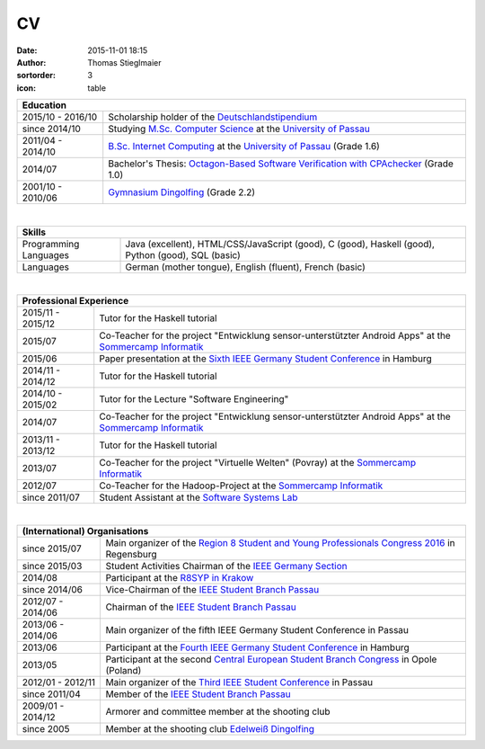 CV
##
:date: 2015-11-01 18:15
:author: Thomas Stieglmaier
:sortorder: 3
:icon: table

.. raw:: html

   <script>
    $(document).ready(function() {
    $('.cv').removeAttr('border');
    $('col').removeAttr('width');
    });
   </script>

.. table::
   :class: cv

   +-------------------+---------------------------------------------------------------------------------------+
   | Education                                                                                                 |
   +===================+=======================================================================================+
   | 2015/10 - 2016/10 | Scholarship holder of the `Deutschlandstipendium`_                                    |
   +-------------------+---------------------------------------------------------------------------------------+
   | since 2014/10     | Studying `M.Sc. Computer Science`_ at the `University of Passau`_                     |
   +-------------------+---------------------------------------------------------------------------------------+
   | 2011/04 - 2014/10 | `B.Sc. Internet Computing`_ at the `University of Passau`_ (Grade 1.6)                |
   +-------------------+---------------------------------------------------------------------------------------+
   | 2014/07           | Bachelor's Thesis: `Octagon-Based Software Verification with CPAchecker`_ (Grade 1.0) |
   +-------------------+---------------------------------------------------------------------------------------+
   | 2001/10 - 2010/06 | `Gymnasium Dingolfing`_ (Grade 2.2)                                                   |
   +-------------------+---------------------------------------------------------------------------------------+

.. _`M.Sc. Computer Science`: //www.uni-passau.de/en/msc-computer-science/
.. _`B.Sc. Internet Computing`: //www.uni-passau.de/bachelor-internet-computing/
.. _`Octagon-Based Software Verification with CPAchecker`: //www.stieglmaier.me/uploads/thesis.pdf
.. _Gymnasium Dingolfing: //www.gymnasium.dingolfing.de
.. _Deutschlandstipendium: //www.deutschlandstipendium.de

|


.. table::
   :class: cv

   +------------------------+---------------------------------------------------------------------+
   | Skills                                                                                       |
   +========================+=====================================================================+
   | Programming Languages  | Java (excellent), HTML/CSS/JavaScript (good), C (good),             |
   |                        | Haskell (good), Python (good), SQL (basic)                          |
   +------------------------+---------------------------------------------------------------------+
   | Languages              | German (mother tongue), English (fluent), French (basic)            |
   +------------------------+---------------------------------------------------------------------+

|

.. table::
   :class: cv

   +-------------------+------------------------------------------------------------------------------------------------------------+
   | Professional Experience                                                                                                        |
   +===================+============================================================================================================+
   | 2015/11 - 2015/12 | Tutor for the Haskell tutorial                                                                             |
   +-------------------+------------------------------------------------------------------------------------------------------------+
   | 2015/07           | Co-Teacher for the project "Entwicklung sensor-unterstützter Android Apps" at the `Sommercamp Informatik`_ |
   +-------------------+------------------------------------------------------------------------------------------------------------+
   | 2015/06           | Paper presentation at the `Sixth IEEE Germany Student Conference`_ in Hamburg                              |
   +-------------------+------------------------------------------------------------------------------------------------------------+
   | 2014/11 - 2014/12 | Tutor for the Haskell tutorial                                                                             |
   +-------------------+------------------------------------------------------------------------------------------------------------+
   | 2014/10 - 2015/02 | Tutor for the Lecture "Software Engineering"                                                               |
   +-------------------+------------------------------------------------------------------------------------------------------------+
   | 2014/07           | Co-Teacher for the project "Entwicklung sensor-unterstützter Android Apps" at the `Sommercamp Informatik`_ |
   +-------------------+------------------------------------------------------------------------------------------------------------+
   | 2013/11 - 2013/12 | Tutor for the Haskell tutorial                                                                             |
   +-------------------+------------------------------------------------------------------------------------------------------------+
   | 2013/07           | Co-Teacher for the project "Virtuelle Welten" (Povray) at the `Sommercamp Informatik`_                     |
   +-------------------+------------------------------------------------------------------------------------------------------------+
   | 2012/07           | Co-Teacher for the Hadoop-Project at the `Sommercamp Informatik`_                                          |
   +-------------------+------------------------------------------------------------------------------------------------------------+
   | since 2011/07     | Student Assistant at the `Software Systems Lab`_                                                           |
   +-------------------+------------------------------------------------------------------------------------------------------------+

.. _`Sixth IEEE Germany Student Conference`: //ieee-student-conference.de
.. _`Sommercamp Informatik`: //sommercamp.fim.uni-passau.de/
.. _`Software Systems Lab`: //sosy-lab.org
.. _`University of Passau`: //www.uni-passau.de

|

.. table::
   :class: cv

   +--------------------+------------------------------------------------------------------------------------------------+
   | (International) Organisations                                                                                       |
   +====================+================================================================================================+
   | since 2015/07      | Main organizer of the `Region 8 Student and Young Professionals Congress 2016`_ in Regensburg  |
   +--------------------+------------------------------------------------------------------------------------------------+
   | since 2015/03      | Student Activities Chairman of the `IEEE Germany Section`_                                     |
   +--------------------+------------------------------------------------------------------------------------------------+
   | 2014/08            | Participant at the `R8SYP in Krakow`_                                                          |
   +--------------------+------------------------------------------------------------------------------------------------+
   | since 2014/06      | Vice-Chairman of the `IEEE Student Branch Passau`_                                             |
   +--------------------+------------------------------------------------------------------------------------------------+
   | 2012/07 - 2014/06  | Chairman of the `IEEE Student Branch Passau`_                                                  |
   +--------------------+------------------------------------------------------------------------------------------------+
   | 2013/06 - 2014/06  | Main organizer of the fifth IEEE Germany Student Conference in Passau                          |
   +--------------------+------------------------------------------------------------------------------------------------+
   | 2013/06            | Participant at the `Fourth IEEE Germany Student Conference`_ in Hamburg                        |
   +--------------------+------------------------------------------------------------------------------------------------+
   | 2013/05            | Participant at the second `Central European Student Branch Congress`_ in Opole (Poland)        |
   +--------------------+------------------------------------------------------------------------------------------------+
   | 2012/01 - 2012/11  | Main organizer of the `Third IEEE Student Conference`_ in Passau                               |
   +--------------------+------------------------------------------------------------------------------------------------+
   | since 2011/04      | Member of the `IEEE Student Branch Passau`_                                                    |
   +--------------------+------------------------------------------------------------------------------------------------+
   | 2009/01 - 2014/12  | Armorer and committee member at the shooting club                                              |
   +--------------------+------------------------------------------------------------------------------------------------+
   | since 2005         | Member at the shooting club `Edelweiß Dingolfing`_                                             |
   +--------------------+------------------------------------------------------------------------------------------------+

.. _`Region 8 Student and Young Professionals Congress 2016`: https://syp-regensburg.de
.. _`R8SYP in Krakow`: https://www.facebook.com/sypcongress2014
.. _`IEEE Germany Section`: http://www.ieee.de/
.. _`IEEE Student Branch Passau`: https://ieee.uni-passau.de
.. _`Third IEEE Student Conference`: //ieee.students.uni-passau.de/conference
.. _`Fourth IEEE Germany Student Conference`: //www.ieee-student-branch.de/veranstaltungen/index.php?content=details&id=9&sid=zKTEavUDMqTj1u92YF7PN3DaYZE7PJTE
.. _`Central European Student Branch Congress`: //ceusbc2013.ieeeopole.org/
.. _`Edelweiß Dingolfing`: //edelweiss-dingolfing.de

